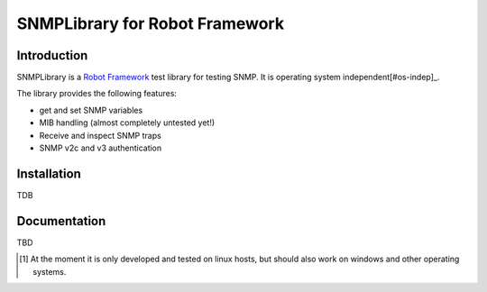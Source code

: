 SNMPLibrary for Robot Framework
===============================

Introduction
------------

SNMPLibrary is a `Robot Framework <http://robotframework.org>`__ test
library for testing SNMP. It is operating system independent[#os-indep]_.

The library provides the following features:

- get and set SNMP variables
- MIB handling (almost completely untested yet!)
- Receive and inspect SNMP traps
- SNMP v2c and v3 authentication

Installation
------------

TDB

Documentation
-------------

TBD

.. [#os-indep] At the moment it is only developed and tested on linux
               hosts, but should also work on windows and other operating
               systems.
